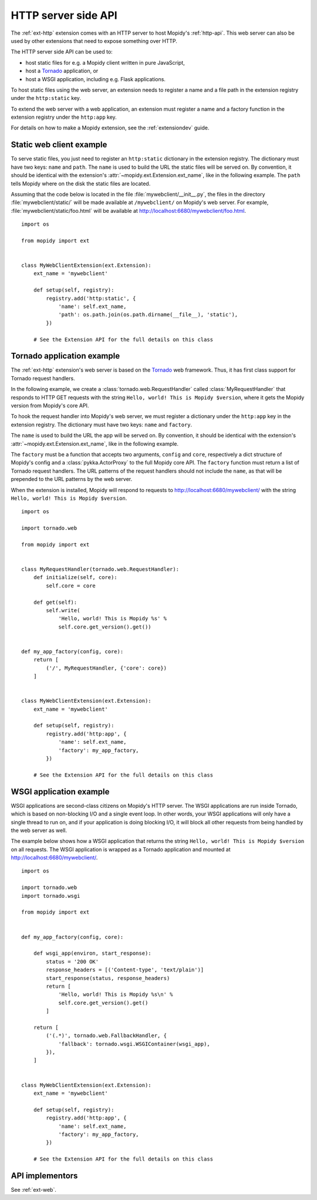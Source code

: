 .. _http-server-api:

********************
HTTP server side API
********************

The :ref:`ext-http` extension comes with an HTTP server to host Mopidy's
:ref:`http-api`. This web server can also be used by other extensions that need
to expose something over HTTP.

The HTTP server side API can be used to:

- host static files for e.g. a Mopidy client written in pure JavaScript,
- host a `Tornado <http://www.tornadoweb.org/>`__ application, or
- host a WSGI application, including e.g. Flask applications.

To host static files using the web server, an extension needs to register a
name and a file path in the extension registry under the ``http:static`` key.

To extend the web server with a web application, an extension must register a
name and a factory function in the extension registry under the ``http:app``
key.

For details on how to make a Mopidy extension, see the :ref:`extensiondev`
guide.


.. _static-web-client:

Static web client example
=========================

To serve static files, you just need to register an ``http:static`` dictionary
in the extension registry. The dictionary must have two keys: ``name`` and
``path``. The ``name`` is used to build the URL the static files will be
served on. By convention, it should be identical with the extension's
:attr:`~mopidy.ext.Extension.ext_name`, like in the following example. The
``path`` tells Mopidy where on the disk the static files are located.

Assuming that the code below is located in the file
:file:`mywebclient/__init__.py`, the files in the directory
:file:`mywebclient/static/` will be made available at ``/mywebclient/`` on
Mopidy's web server. For example, :file:`mywebclient/static/foo.html` will be
available at http://localhost:6680/mywebclient/foo.html.

::

    import os

    from mopidy import ext


    class MyWebClientExtension(ext.Extension):
        ext_name = 'mywebclient'

        def setup(self, registry):
            registry.add('http:static', {
                'name': self.ext_name,
                'path': os.path.join(os.path.dirname(__file__), 'static'),
            })

        # See the Extension API for the full details on this class


Tornado application example
===========================

The :ref:`ext-http` extension's web server is based on the `Tornado
<http://www.tornadoweb.org/>`__ web framework. Thus, it has first class support
for Tornado request handlers.

In the following example, we create a :class:`tornado.web.RequestHandler`
called :class:`MyRequestHandler` that responds to HTTP GET requests with the
string ``Hello, world! This is Mopidy $version``, where it gets the Mopidy
version from Mopidy's core API.

To hook the request handler into Mopidy's web server, we must register a
dictionary under the ``http:app`` key in the extension registry. The
dictionary must have two keys: ``name`` and ``factory``.

The ``name`` is used to build the URL the app will be served on. By convention,
it should be identical with the extension's
:attr:`~mopidy.ext.Extension.ext_name`, like in the following example.

The ``factory`` must be a function that accepts two arguments, ``config`` and
``core``, respectively a dict structure of Mopidy's config and a
:class:`pykka.ActorProxy` to the full Mopidy core API. The ``factory`` function
must return a list of Tornado request handlers. The URL patterns of the request
handlers should not include the ``name``, as that will be prepended to the URL
patterns by the web server.

When the extension is installed, Mopidy will respond to requests to
http://localhost:6680/mywebclient/ with the string ``Hello, world! This is
Mopidy $version``.

::

    import os

    import tornado.web

    from mopidy import ext


    class MyRequestHandler(tornado.web.RequestHandler):
        def initialize(self, core):
            self.core = core

        def get(self):
            self.write(
                'Hello, world! This is Mopidy %s' %
                self.core.get_version().get())


    def my_app_factory(config, core):
        return [
            ('/', MyRequestHandler, {'core': core})
        ]


    class MyWebClientExtension(ext.Extension):
        ext_name = 'mywebclient'

        def setup(self, registry):
            registry.add('http:app', {
                'name': self.ext_name,
                'factory': my_app_factory,
            })

        # See the Extension API for the full details on this class



WSGI application example
========================

WSGI applications are second-class citizens on Mopidy's HTTP server. The WSGI
applications are run inside Tornado, which is based on non-blocking I/O and a
single event loop. In other words, your WSGI applications will only have a
single thread to run on, and if your application is doing blocking I/O, it will
block all other requests from being handled by the web server as well.

The example below shows how a WSGI application that returns the string
``Hello, world! This is Mopidy $version`` on all requests. The WSGI application
is wrapped as a Tornado application and mounted at
http://localhost:6680/mywebclient/.

::

    import os

    import tornado.web
    import tornado.wsgi

    from mopidy import ext


    def my_app_factory(config, core):

        def wsgi_app(environ, start_response):
            status = '200 OK'
            response_headers = [('Content-type', 'text/plain')]
            start_response(status, response_headers)
            return [
                'Hello, world! This is Mopidy %s\n' %
                self.core.get_version().get()
            ]

        return [
            ('(.*)', tornado.web.FallbackHandler, {
                'fallback': tornado.wsgi.WSGIContainer(wsgi_app),
            }),
        ]


    class MyWebClientExtension(ext.Extension):
        ext_name = 'mywebclient'

        def setup(self, registry):
            registry.add('http:app', {
                'name': self.ext_name,
                'factory': my_app_factory,
            })

        # See the Extension API for the full details on this class


API implementors
================

See :ref:`ext-web`.
